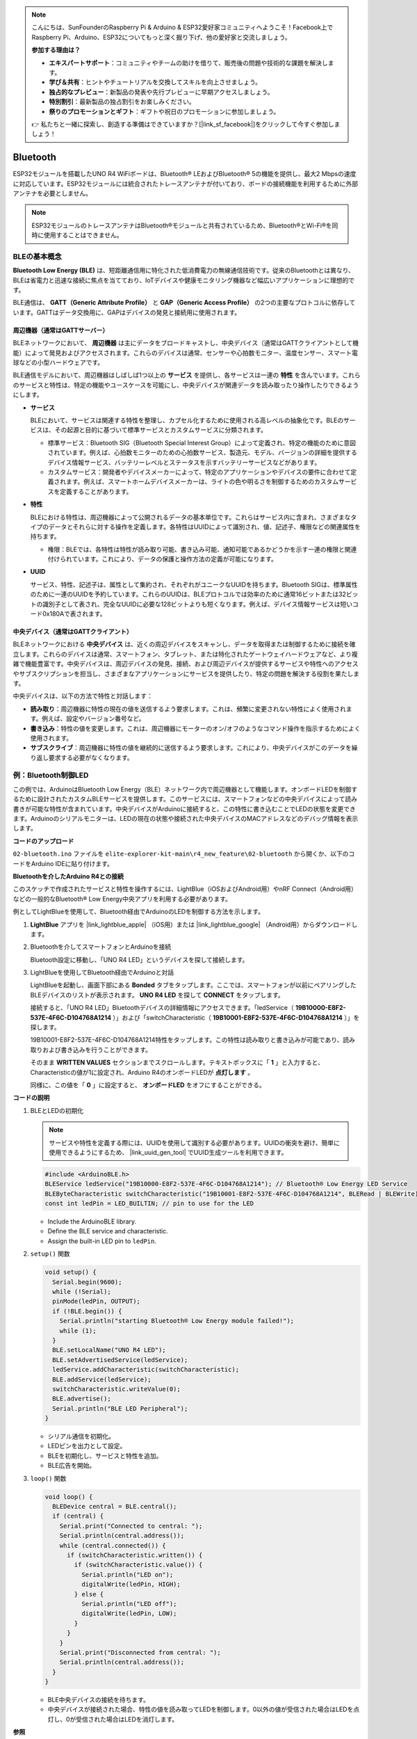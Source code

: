 .. note::

    こんにちは、SunFounderのRaspberry Pi & Arduino & ESP32愛好家コミュニティへようこそ！Facebook上でRaspberry Pi、Arduino、ESP32についてもっと深く掘り下げ、他の愛好家と交流しましょう。

    **参加する理由は？**

    - **エキスパートサポート**：コミュニティやチームの助けを借りて、販売後の問題や技術的な課題を解決します。
    - **学び＆共有**：ヒントやチュートリアルを交換してスキルを向上させましょう。
    - **独占的なプレビュー**：新製品の発表や先行プレビューに早期アクセスしましょう。
    - **特別割引**：最新製品の独占割引をお楽しみください。
    - **祭りのプロモーションとギフト**：ギフトや祝日のプロモーションに参加しましょう。

    👉 私たちと一緒に探索し、創造する準備はできていますか？[|link_sf_facebook|]をクリックして今すぐ参加しましょう！

.. _new_bluetooth:

Bluetooth
========================================

ESP32モジュールを搭載したUNO R4 WiFiボードは、Bluetooth® LEおよびBluetooth® 5の機能を提供し、最大2 Mbpsの速度に対応しています。ESP32モジュールには統合されたトレースアンテナが付いており、ボードの接続機能を利用するために外部アンテナを必要としません。

.. note::
    ESP32モジュールのトレースアンテナはBluetooth®モジュールと共有されているため、Bluetooth®とWi-Fi®を同時に使用することはできません。

BLEの基本概念
++++++++++++++++++++++++

**Bluetooth Low Energy (BLE)** は、短距離通信用に特化された低消費電力の無線通信技術です。従来のBluetoothとは異なり、BLEは省電力と迅速な接続に焦点を当てており、IoTデバイスや健康モニタリング機器など幅広いアプリケーションに理想的です。

BLE通信は、 **GATT（Generic Attribute Profile）** と **GAP（Generic Access Profile）** の2つの主要なプロトコルに依存しています。GATTはデータ交換用に、GAPはデバイスの発見と接続用に使用されます。

.. image:: img/02_ble_relationships.png
 :width: 100%


周辺機器（通常はGATTサーバー）
--------------------------------------------------

BLEネットワークにおいて、 **周辺機器** は主にデータをブロードキャストし、中央デバイス（通常はGATTクライアントとして機能）によって発見およびアクセスされます。これらのデバイスは通常、センサーや心拍数モニター、温度センサー、スマート電球などの小型ハードウェアです。

BLE通信モデルにおいて、周辺機器はしばしば1つ以上の **サービス** を提供し、各サービスは一連の **特性** を含んでいます。これらのサービスと特性は、特定の機能やユースケースを可能にし、中央デバイスが関連データを読み取ったり操作したりできるようにします。

- **サービス**

  BLEにおいて、サービスは関連する特性を整理し、カプセル化するために使用される高レベルの抽象化です。BLEのサービスは、その起源と目的に基づいて標準サービスとカスタムサービスに分類されます。

  - 標準サービス：Bluetooth SIG（Bluetooth Special Interest Group）によって定義され、特定の機能のために意図されています。例えば、心拍数モニターのための心拍数サービス、製造元、モデル、バージョンの詳細を提供するデバイス情報サービス、バッテリーレベルとステータスを示すバッテリーサービスなどがあります。
  - カスタムサービス：開発者やデバイスメーカーによって、特定のアプリケーションやデバイスの要件に合わせて定義されます。例えば、スマートホームデバイスメーカーは、ライトの色や明るさを制御するためのカスタムサービスを定義することがあります。

- **特性**

  BLEにおける特性は、周辺機器によって公開されるデータの基本単位です。これらはサービス内に含まれ、さまざまなタイプのデータとそれらに対する操作を定義します。各特性はUUIDによって識別され、値、記述子、権限などの関連属性を持ちます。

  - 権限：BLEでは、各特性は特性が読み取り可能、書き込み可能、通知可能であるかどうかを示す一連の権限と関連付けられています。これにより、データの保護と操作方法の定義が可能になります。

- **UUID**

  サービス、特性、記述子は、属性として集約され、それぞれがユニークなUUIDを持ちます。Bluetooth SIGは、標準属性のために一連のUUIDを予約しています。これらのUUIDは、BLEプロトコルでは効率のために通常16ビットまたは32ビットの識別子として表され、完全なUUIDに必要な128ビットよりも短くなります。例えば、デバイス情報サービスは短いコード0x180Aで表されます。



中央デバイス（通常はGATTクライアント）
--------------------------------------------------

BLEネットワークにおける **中央デバイス** は、近くの周辺デバイスをスキャンし、データを取得または制御するために接続を確立します。これらのデバイスは通常、スマートフォン、タブレット、または特化されたゲートウェイハードウェアなど、より複雑で機能豊富です。中央デバイスは、周辺デバイスの発見、接続、および周辺デバイスが提供するサービスや特性へのアクセスやサブスクリプションを担当し、さまざまなアプリケーションにサービスを提供したり、特定の問題を解決する役割を果たします。

中央デバイスは、以下の方法で特性と対話します：

- **読み取り**：周辺機器に特性の現在の値を送信するよう要求します。これは、頻繁に変更されない特性によく使用されます。例えば、設定やバージョン番号など。
- **書き込み**：特性の値を変更します。これは、周辺機器にモーターのオン/オフのようなコマンド操作を指示するためによく使用されます。
- **サブスクライブ**：周辺機器に特性の値を継続的に送信するよう要求します。これにより、中央デバイスがこのデータを繰り返し要求する必要がなくなります。



例：Bluetooth制御LED
++++++++++++++++++++++++++++++++++++++++++++++++++++++++

この例では、ArduinoはBluetooth Low Energy（BLE）ネットワーク内で周辺機器として機能します。オンボードLEDを制御するために設計されたカスタムBLEサービスを提供します。このサービスには、スマートフォンなどの中央デバイスによって読み書きが可能な特性が含まれています。中央デバイスがArduinoに接続すると、この特性に書き込むことでLEDの状態を変更できます。Arduinoのシリアルモニターは、LEDの現在の状態や接続された中央デバイスのMACアドレスなどのデバッグ情報を表示します。

**コードのアップロード**

``02-bluetooth.ino`` ファイルを ``elite-explorer-kit-main\r4_new_feature\02-bluetooth`` から開くか、以下のコードをArduino IDEに貼り付けます。

.. raw:: html

   <iframe src=https://create.arduino.cc/editor/sunfounder01/44d76bb7-9f0a-4004-b3fe-9a88999c5f06/preview?embed style="height:510px;width:100%;margin:10px 0" frameborder=0></iframe>


**Bluetoothを介したArduino R4との接続**

このスケッチで作成されたサービスと特性を操作するには、LightBlue（iOSおよびAndroid用）やnRF Connect（Android用）などの一般的なBluetooth® Low Energy中央アプリを利用する必要があります。

例としてLightBlueを使用して、Bluetooth経由でArduinoのLEDを制御する方法を示します。

1. **LightBlue** アプリを |link_lightblue_apple| （iOS用）または |link_lightblue_google| （Android用）からダウンロードします。

   .. image:: img/02_lightblue.png
    :width: 90%

   .. raw:: html

      <br/><br/>

2. Bluetoothを介してスマートフォンとArduinoを接続
   
   Bluetooth設定に移動し、「UNO R4 LED」というデバイスを探して接続します。

   .. image:: img/02_connect.png
    :width: 90%

   .. raw:: html

      <br/>

3. LightBlueを使用してBluetooth経由でArduinoと対話

   LightBlueを起動し、画面下部にある **Bonded** タブをタップします。ここでは、スマートフォンが以前にペアリングしたBLEデバイスのリストが表示されます。 **UNO R4 LED** を探して **CONNECT** をタップします。

   .. image:: img/02_lightblue_1.png
    :width: 90%

   接続すると、「UNO R4 LED」Bluetoothデバイスの詳細情報にアクセスできます。「ledService（ **19B10000-E8F2-537E-4F6C-D104768A1214** ）」および「switchCharacteristic（ **19B10001-E8F2-537E-4F6C-D104768A1214** ）」を探します。

   19B10001-E8F2-537E-4F6C-D104768A1214特性をタップします。この特性は読み取りと書き込みが可能であり、読み取りおよび書き込みを行うことができます。
  
   .. image:: img/02_lightblue_2.png
    :width: 90%

   そのまま **WRITTEN VALUES** セクションまでスクロールします。テキストボックスに「 **1** 」と入力すると、Characteristicの値が1に設定され、Arduino R4のオンボードLEDが **点灯します** 。

   .. image:: img/02_lightblue_3.png
    :width: 90%
   
   同様に、この値を「 **0** 」に設定すると、 **オンボードLED** をオフにすることができる。

   .. image:: img/02_lightblue_4.png
    :width: 90%



**コードの説明**

#. BLEとLEDの初期化

   .. note::
      サービスや特性を定義する際には、UUIDを使用して識別する必要があります。UUIDの衝突を避け、簡単に使用できるようにするため、 |link_uuid_gen_tool| でUUID生成ツールを利用できます。

   .. code-block:: arduino
   
      #include <ArduinoBLE.h>
      BLEService ledService("19B10000-E8F2-537E-4F6C-D104768A1214"); // Bluetooth® Low Energy LED Service
      BLEByteCharacteristic switchCharacteristic("19B10001-E8F2-537E-4F6C-D104768A1214", BLERead | BLEWrite);
      const int ledPin = LED_BUILTIN; // pin to use for the LED

   - Include the ArduinoBLE library.
   - Define the BLE service and characteristic. 
   - Assign the built-in LED pin to ``ledPin``.

   .. raw:: html

      <br/>

#. ``setup()`` 関数

   .. code-block:: arduino
   
      void setup() {
        Serial.begin(9600);
        while (!Serial);
        pinMode(ledPin, OUTPUT);
        if (!BLE.begin()) {
          Serial.println("starting Bluetooth® Low Energy module failed!");
          while (1);
        }
        BLE.setLocalName("UNO R4 LED");
        BLE.setAdvertisedService(ledService);
        ledService.addCharacteristic(switchCharacteristic);
        BLE.addService(ledService);
        switchCharacteristic.writeValue(0);
        BLE.advertise();
        Serial.println("BLE LED Peripheral");
      }

   - シリアル通信を初期化。
   - LEDピンを出力として設定。
   - BLEを初期化し、サービスと特性を追加。
   - BLE広告を開始。

   .. raw:: html

      <br/>

#. ``loop()`` 関数

   .. code-block:: arduino
   
      void loop() {
        BLEDevice central = BLE.central();
        if (central) {
          Serial.print("Connected to central: ");
          Serial.println(central.address());
          while (central.connected()) {
            if (switchCharacteristic.written()) {
              if (switchCharacteristic.value()) {
                Serial.println("LED on");
                digitalWrite(ledPin, HIGH);
              } else {
                Serial.println("LED off");
                digitalWrite(ledPin, LOW);
              }
            }
          }
          Serial.print("Disconnected from central: ");
          Serial.println(central.address());
        }
      }

   - BLE中央デバイスの接続を待ちます。
   - 中央デバイスが接続された場合、特性の値を読み取ってLEDを制御します。0以外の値が受信された場合はLEDを点灯し、0が受信された場合はLEDを消灯します。


**参照**

- |link_r4_bluetooth|